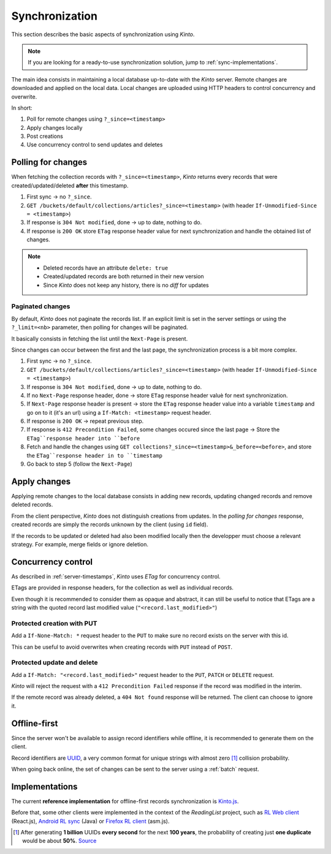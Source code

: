 .. _api-synchronization:

Synchronization
###############

This section describes the basic aspects of synchronization using *Kinto*.

.. note::

    If you are looking for a ready-to-use synchronization solution,
    jump to :ref:`sync-implementations`.


The main idea consists in maintaining a local database up-to-date
with the *Kinto* server. Remote changes are downloaded and applied
on the local data. Local changes are uploaded using HTTP headers to control
concurrency and overwrite.

In short:

#. Poll for remote changes using ``?_since=<timestamp>``
#. Apply changes locally
#. Post creations
#. Use concurrency control to send updates and deletes


Polling for changes
===================

When fetching the collection records with ``?_since=<timestamp>``, *Kinto* returns
every records that were created/updated/deleted **after** this timestamp.

#. First sync → no ``?_since``.
#. ``GET /buckets/default/collections/articles?_since=<timestamp>`` (with header ``If-Unmodified-Since = <timestamp>``)
#. If response is ``304 Not modified``, done → up to date, nothing to do.
#. If response is ``200 OK`` store ``ETag`` response header value for next
   synchronization and handle the obtained list of changes.

.. note::

    * Deleted records have an attribute ``delete: true``
    * Created/updated records are both returned in their new version
    * Since *Kinto* does not keep any history, there is no *diff* for updates


Paginated changes
-----------------

By default, *Kinto* does not paginate the records list. If an explicit limit is
set in the server settings or using the ``?_limit=<nb>`` parameter, then polling for
changes will be paginated.

It basically consists in fetching the list until the ``Next-Page`` is present.

Since changes can occur between the first and the last page, the synchronization
process is a bit more complex.

#. First sync → no ``?_since``.
#. ``GET /buckets/default/collections/articles?_since=<timestamp>`` (with header ``If-Unmodified-Since = <timestamp>``)
#. If response is ``304 Not modified``, done → up to date, nothing to do.
#. If no ``Next-Page`` response header, done → store ``ETag`` response header valuè for next
   synchronization.
#. If ``Next-Page`` response header is present → store the ``ETag`` response header value into a variable ``timestamp``
   and go on to it (it's an url) using a ``If-Match: <timestamp>`` request header.
#. If response is ``200 OK`` → repeat previous step.
#. If response is ``412 Precondition Failed``, some changes occured since the last
   page → Store the ``ETag``response header into ``before``
#. Fetch and handle the changes using ``GET collections?_since=<timestamp>&_before=<before>``,
   and store the ``ETag``response header in to ``timestamp``
#. Go back to step 5 (follow the ``Next-Page``)


Apply changes
=============

Applying remote changes to the local database consists in adding new records,
updating changed records and remove deleted records.

From the client perspective, *Kinto* does not distinguish creations from updates.
In the *polling for changes* response, created records are simply the records
unknown by the client (using ``id`` field).

If the records to be updated or deleted had also been modified locally then
the developper must choose a relevant strategy. For example, merge fields or
ignore deletion.


Concurrency control
===================

As described in :ref:`server-timestamps`, *Kinto* uses *ETag* for concurrency
control.

ETags are provided in response headers, for the collection as well as individual
records.

Even though it is recommended to consider them as opaque and abstract, it can still
be useful to notice that ETags are a string with the quoted record last modified value
(``"<record.last_modified>"``)


Protected creation with PUT
---------------------------

Add a ``If-None-Match: *`` request header to the ``PUT`` to make sure no
record exists on the server with this id.

This can be useful to avoid overwrites when creating records with ``PUT``
instead of ``POST``.


Protected update and delete
---------------------------

Add a ``If-Match: "<record.last_modified>"`` request header to the ``PUT``, ``PATCH``
or ``DELETE`` request.

*Kinto* will reject the request with a ``412 Precondition Failed`` response if
the record was modified in the interim.

If the remote record was already deleted, a ``404 Not found`` response will be
returned. The client can choose to ignore it.


Offline-first
=============

Since the server won't be available to assign record identifiers while offline,
it is recommended to generate them on the client.

Record identifiers are `UUID <https://en.wikipedia.org/wiki/Universally_unique_identifier>`_,
a very common format for unique strings with almost zero [#]_ collision probability.

When going back online, the set of changes can be sent to the server using a
:ref:`batch` request.


.. _sync-implementations:

Implementations
===============

The current **reference implementation** for offline-first records synchronization is
`Kinto.js <http://kintojs.readthedocs.org>`_.


Before that, some other clients were implemented in the context of the
*ReadingList* project, such as `RL Web client`_ (React.js), `Android RL sync`_ (Java) or `Firefox RL client`_ (asm.js).

.. _RL Web client: https://github.com/n1k0/readinglist-client/
.. _Android RL Sync: https://hg.mozilla.org/releases/mozilla-beta/file/default/mobile/android/base/reading/
.. _Firefox RL client: https://hg.mozilla.org/releases/mozilla-aurora/file/default/browser/components/readinglist



.. [#]  After generating **1 billion** UUIDs **every second** for the next **100 years**,
        the probability of creating just **one duplicate** would
        be about **50%**.
        `Source <https://en.wikipedia.org/wiki/Universally_unique_identifier#Random_UUID_probability_of_duplicates>`_

